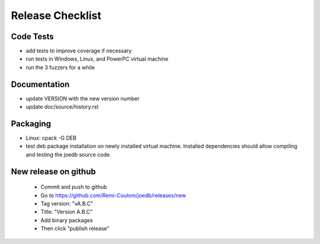 Release Checklist
=================

Code Tests
----------

- add tests to improve coverage if necessary
- run tests in Windows, Linux, and PowerPC virtual machine
- run the 3 fuzzers for a while

Documentation
-------------

- update VERSION with the new version number
- update doc/source/history.rst

Packaging
---------

- Linux: cpack -G DEB
- test deb package installation on newly installed virtual machine. Installed dependencies should allow compiling and testing the joedb source code.

New release on github
---------------------

 - Commit and push to github
 - Go to https://github.com/Remi-Coulom/joedb/releases/new
 - Tag version: "vA.B.C"
 - Title: "Version A.B.C"
 - Add binary packages
 - Then click "publish release"
